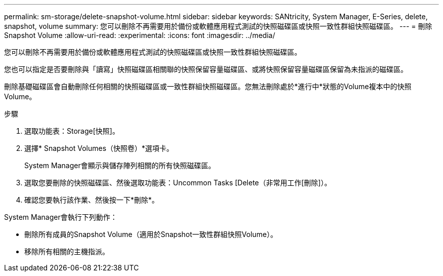 ---
permalink: sm-storage/delete-snapshot-volume.html 
sidebar: sidebar 
keywords: SANtricity, System Manager, E-Series, delete, snapshot, volume 
summary: 您可以刪除不再需要用於備份或軟體應用程式測試的快照磁碟區或快照一致性群組快照磁碟區。 
---
= 刪除Snapshot Volume
:allow-uri-read: 
:experimental: 
:icons: font
:imagesdir: ../media/


[role="lead"]
您可以刪除不再需要用於備份或軟體應用程式測試的快照磁碟區或快照一致性群組快照磁碟區。

您也可以指定是否要刪除與「讀寫」快照磁碟區相關聯的快照保留容量磁碟區、或將快照保留容量磁碟區保留為未指派的磁碟區。

刪除基礎磁碟區會自動刪除任何相關的快照磁碟區或一致性群組快照磁碟區。您無法刪除處於*進行中*狀態的Volume複本中的快照Volume。

.步驟
. 選取功能表：Storage[快照]。
. 選擇* Snapshot Volumes（快照卷）*選項卡。
+
System Manager會顯示與儲存陣列相關的所有快照磁碟區。

. 選取您要刪除的快照磁碟區、然後選取功能表：Uncommon Tasks [Delete（非常用工作[刪除]）。
. 確認您要執行該作業、然後按一下*刪除*。


System Manager會執行下列動作：

* 刪除所有成員的Snapshot Volume（適用於Snapshot一致性群組快照Volume）。
* 移除所有相關的主機指派。

